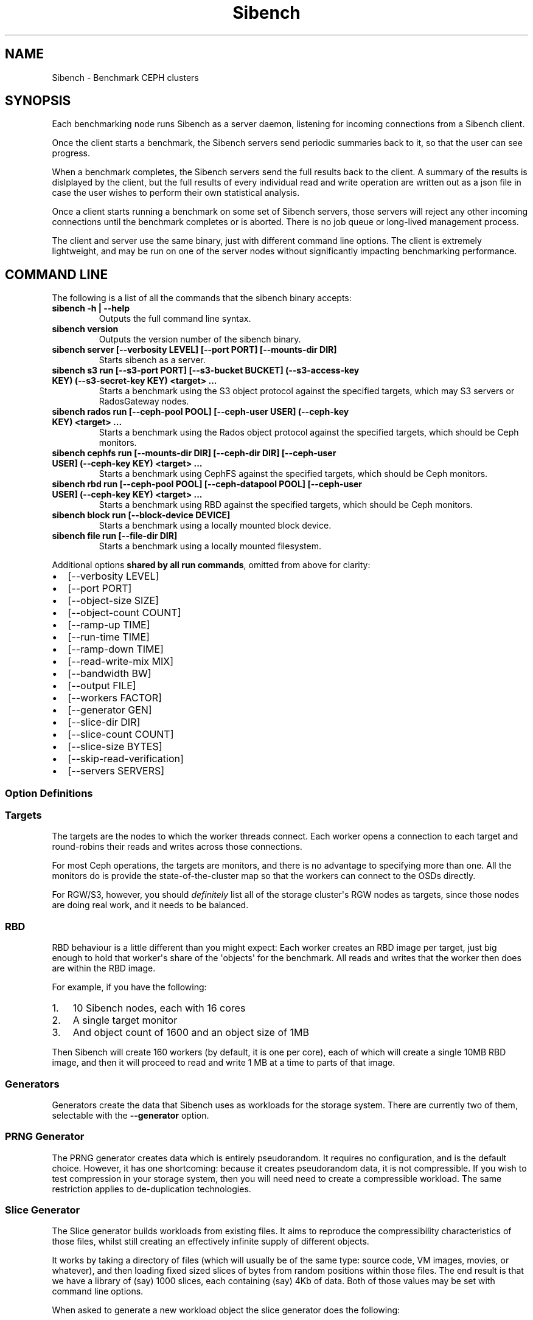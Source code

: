 .\" Man page generated from reStructuredText.
.
.TH "Sibench" "1" ""
.SH NAME
Sibench - Benchmark CEPH clusters 
.
.nr rst2man-indent-level 0
.
.de1 rstReportMargin
\\$1 \\n[an-margin]
level \\n[rst2man-indent-level]
level margin: \\n[rst2man-indent\\n[rst2man-indent-level]]
-
\\n[rst2man-indent0]
\\n[rst2man-indent1]
\\n[rst2man-indent2]
..
.de1 INDENT
.\" .rstReportMargin pre:
. RS \\$1
. nr rst2man-indent\\n[rst2man-indent-level] \\n[an-margin]
. nr rst2man-indent-level +1
.\" .rstReportMargin post:
..
.de UNINDENT
. RE
.\" indent \\n[an-margin]
.\" old: \\n[rst2man-indent\\n[rst2man-indent-level]]
.nr rst2man-indent-level -1
.\" new: \\n[rst2man-indent\\n[rst2man-indent-level]]
.in \\n[rst2man-indent\\n[rst2man-indent-level]]u
..
.SH SYNOPSIS
.sp
Each benchmarking node runs Sibench as a server daemon, listening for incoming
connections from a Sibench client.
.sp
Once the client starts a benchmark, the Sibench servers send periodic summaries
back to it, so that the user can see progress.
.sp
When a benchmark completes, the Sibench servers send the full results back to
the client.  A summary of the results is dislplayed by the client, but the full
results of every individual read and write operation are written out as a json
file in case the user wishes to perform their own statistical analysis.
.sp
Once a client starts running a benchmark on some set of Sibench servers, those
servers will reject any other incoming connections until the benchmark completes
or is aborted.  There is no job queue or long\-lived management process.
.sp
The client and server use the same binary, just with different command line
options.  The client is extremely lightweight, and may be run on one of the
server nodes without significantly impacting benchmarking performance.
.SH COMMAND LINE
.sp
The following is a list of all the commands that the sibench binary accepts:
.INDENT 0.0
.TP
.B \fBsibench \-h | \-\-help\fP
Outputs the full command line syntax.
.TP
.B \fBsibench version\fP
Outputs the version number of the sibench binary.
.TP
.B \fBsibench server\fP [\-\-verbosity LEVEL] [\-\-port PORT] [\-\-mounts\-dir DIR]
Starts sibench as a server.
.TP
.B \fBsibench s3 run\fP [\-\-s3\-port PORT] [\-\-s3\-bucket BUCKET] (\-\-s3\-access\-key KEY) (\-\-s3\-secret\-key KEY) <target> ...
Starts a benchmark using the S3 object protocol against the specified targets, which may S3 servers or RadosGateway nodes.
.TP
.B \fBsibench rados run\fP [\-\-ceph\-pool POOL] [\-\-ceph\-user USER] (\-\-ceph\-key KEY) <target> ...
Starts a benchmark using the Rados object protocol against the specified targets, which should be Ceph monitors.
.TP
.B \fBsibench cephfs run\fP [\-\-mounts\-dir DIR] [\-\-ceph\-dir DIR] [\-\-ceph\-user USER] (\-\-ceph\-key KEY) <target> ...
Starts a benchmark using CephFS against the specified targets, which should be Ceph monitors.
.TP
.B \fBsibench rbd run\fP [\-\-ceph\-pool POOL] [\-\-ceph\-datapool POOL] [\-\-ceph\-user USER] (\-\-ceph\-key KEY) <target> ...
Starts a benchmark using RBD against the specified targets, which should be Ceph monitors.
.TP
.B \fBsibench block run\fP [\-\-block\-device DEVICE]
Starts a benchmark using a locally mounted block device.
.TP
.B \fBsibench file run\fP [\-\-file\-dir DIR]
Starts a benchmark using a locally mounted filesystem.
.UNINDENT
.sp
Additional options \fBshared by all run commands\fP, omitted from above for clarity:
.INDENT 0.0
.IP \(bu 2
[\-\-verbosity LEVEL]
.IP \(bu 2
[\-\-port PORT]
.IP \(bu 2
[\-\-object\-size SIZE]
.IP \(bu 2
[\-\-object\-count COUNT]
.IP \(bu 2
[\-\-ramp\-up TIME]
.IP \(bu 2
[\-\-run\-time TIME]
.IP \(bu 2
[\-\-ramp\-down TIME]
.IP \(bu 2
[\-\-read\-write\-mix MIX]
.IP \(bu 2
[\-\-bandwidth BW]
.IP \(bu 2
[\-\-output FILE]
.IP \(bu 2
[\-\-workers FACTOR]
.IP \(bu 2
[\-\-generator GEN]
.IP \(bu 2
[\-\-slice\-dir DIR]
.IP \(bu 2
[\-\-slice\-count COUNT]
.IP \(bu 2
[\-\-slice\-size BYTES]
.IP \(bu 2
[\-\-skip\-read\-verification]
.IP \(bu 2
[\-\-servers SERVERS]
.UNINDENT
.SS Option Definitions
.TS
center;
|l|l|l|l|l|.
_
T{
Long
T}	T{
Short
T}	T{
Value
T}	T{
Description
T}	T{
Default
T}
_
T{
\fB\-\-help\fP
T}	T{
\fB\-h\fP
T}	T{
\-
T}	T{
Show full usage.
T}	T{
\-
T}
_
T{
\fB\-\-verbosity\fP
T}	T{
\fB\-v\fP
T}	T{
\fILEVEL\fP
T}	T{
Set debugging output at level "off", "debug" or "trace".  The "trace" level may
generate enough output to affect benchmark performance, and should only be used when
trying to track down issues.
T}	T{
off
T}
_
T{
\fB\-\-port\fP
T}	T{
\fB\-p\fP
T}	T{
\fIPORT\fP
T}	T{
The port on which Sibench communicates.
T}	T{
5150
T}
_
T{
\fB\-\-object\-size\fP
T}	T{
\fB\-s\fP
T}	T{
\fISIZE\fP
T}	T{
Object size to test, in units of K or M.
T}	T{
1M
T}
_
T{
\fB\-\-object\-count\fP
T}	T{
\fB\-c\fP
T}	T{
\fICOUNT\fP
T}	T{
The total number of objects to use as our working set.
T}	T{
1000
T}
_
T{
\fB\-\-ramp\-up\fP
T}	T{
\fB\-u\fP
T}	T{
\fITIME\fP
T}	T{
The number of seconds at the start of each phase where we don\(aqt record data (to
discount edge effects caused by new connections).
T}	T{
5
T}
_
T{
\fB\-\-run\-time\fP
T}	T{
\fB\-r\fP
T}	T{
\fITIME\fP
T}	T{
The number of seconds in the middle on each phase of the benchmark where we
do record the data.
T}	T{
30
T}
_
T{
\fB\-\-ramp\-down\fP
T}	T{
\fB\-d\fP
T}	T{
\fITIME\fP
T}	T{
The number of seconds at the end of each phase where we don\(aqt record data.
T}	T{
2
T}
_
T{
\fB\-\-read\-write\-mix\fP
T}	T{
\fB\-x\fP
T}	T{
\fIMIX\fP
T}	T{
The ratio between read and writes, specified as the percentage of reads.
A value of zero indicates that reads and writes should be done in separate passes,
rather than being combined.
T}	T{
0
T}
_
T{
\fB\-\-bandwidth\fP
T}	T{
\fB\-b\fP
T}	T{
\fIBW\fP
T}	T{
Benchmark at a fixed bandwidth, in units of K, M or G bits/s
A value of zero indicates no limit.
When the read/write mix is not zero \- that is, when we are not doing separate passes
for read and write \- then this is the bandwidth of the combined operations.
T}	T{
0
T}
_
T{
\fB\-\-output\fP
T}	T{
\fB\-o\fP
T}	T{
\fIFILE\fP
T}	T{
The file to which we write our json results.
T}	T{
sibench.json
T}
_
T{
\fB\-\-workers\fP
T}	T{
\fB\-w\fP
T}	T{
\fIFACTOR\fP
T}	T{
Number of worker threads per server as a factor x number of CPU cores.
T}	T{
1.0
T}
_
T{
\fB\-\-mounts\-dir\fP
T}	T{
\fB\-m\fP
T}	T{
\fIDIR\fP
T}	T{
The directory in which we should create any filesystem mounts that are performed by
Sibench itself, such as when using CephFS.  It is not needed for running generic
filesystem benchmarks, because those must be mounted outside of Sibench.
T}	T{
/tmp/sibench_mnt
T}
_
T{
\fB\-\-generator\fP
T}	T{
\fB\-g\fP
T}	T{
\fIGEN\fP
T}	T{
Which object generator to use: "prng" or "slice".
T}	T{
prng
T}
_
T{
\fB\-\-skip\-read\-verification\fP
T}	T{
T}	T{
\-
T}	T{
Disable validation on reads.  This should only be used to check if the number of nodes
in the Sibench cluster is a limiting factor when benchmarking read performance.
T}	T{
\-
T}
_
T{
\fB\-\-servers\fP
T}	T{
T}	T{
\fISERVERS\fP
T}	T{
A comma\-separated list of Sibench servers to connect to.
T}	T{
localhost
T}
_
T{
\fB\-\-s3\-port\fP
T}	T{
T}	T{
\fIPORT\fP
T}	T{
The port on which to connect to S3.
T}	T{
7480
T}
_
T{
\fB\-\-s3\-bucket\fP
T}	T{
T}	T{
\fIBUCKET\fP
T}	T{
The name of the bucket we wish to use for S3 operations.
T}	T{
sibench
T}
_
T{
\fB\-\-s3\-access\-key\fP
T}	T{
T}	T{
\fIKEY\fP
T}	T{
S3 access key.
T}	T{
\-
T}
_
T{
\fB\-\-s3\-secret\-key\fP
T}	T{
T}	T{
\fIKEY\fP
T}	T{
S3 secret key.
T}	T{
\-
T}
_
T{
\fB\-\-ceph\-pool\fP
T}	T{
T}	T{
\fIPOOL\fP
T}	T{
The pool we use for benchmarking.
T}	T{
sibench
T}
_
T{
\fB\-\-ceph\-datapool\fP
T}	T{
T}	T{
\fIPOOL\fP
T}	T{
Optional pool used for RBD.  If set, ceph\-pool is used only for metadata.
T}	T{
\-
T}
_
T{
\fB\-\-ceph\-user\fP
T}	T{
T}	T{
\fIUSER\fP
T}	T{
The Ceph username we wish to use.
T}	T{
admin
T}
_
T{
\fB\-\-ceph\-key\fP
T}	T{
T}	T{
\fIKEY\fP
T}	T{
The CephX secret key belonging to the ceph user.
T}	T{
\-
T}
_
T{
\fB\-\-ceph\-dir\fP
T}	T{
T}	T{
\fIDIR\fP
T}	T{
The directory within CephFS that we should use for a benchmark.    This will be created
by Sibench if it does not already exist.
T}	T{
sibench
T}
_
T{
\fB\-\-block\-device\fP
T}	T{
T}	T{
\fIDEVICE\fP
T}	T{
The local block device to use for a benchmark.
T}	T{
/tmp/sibench_block
T}
_
T{
\fB\-\-file\-dir\fP
T}	T{
T}	T{
\fIDIR\fP
T}	T{
The local directory to use for file operations.  The directory must already exist.
T}	T{
\-
T}
_
T{
\fB\-\-slice\-dir\fP
T}	T{
T}	T{
\fIDIR\fP
T}	T{
The directory of files to be sliced up to form new workload objects.
T}	T{
\-
T}
_
T{
\fB\-\-slice\-count\fP
T}	T{
T}	T{
\fICOUNT\fP
T}	T{
The number of slices to construct for workload generation.
T}	T{
10000
T}
_
T{
\fB\-\-slice\-size\fP
T}	T{
T}	T{
\fIBYTES\fP
T}	T{
The size of each slice in bytes.
T}	T{
4096
T}
_
.TE
.SS Targets
.sp
The targets are the nodes to which the worker threads connect.  Each worker
opens a connection to each target and round\-robins their reads and writes across
those connections.
.sp
For most Ceph operations, the targets are monitors, and there is no advantage to
specifying more than one.  All the monitors do is provide the
state\-of\-the\-cluster map so that the workers can connect to the OSDs directly.
.sp
For RGW/S3, however, you should \fIdefinitely\fP list all of the storage cluster\(aqs
RGW nodes as targets, since those nodes are doing real work, and it needs to be
balanced.
.SS RBD
.sp
RBD behaviour is a little different than you might expect: Each worker creates
an RBD image per target, just big enough to hold that worker\(aqs share of the
\(aqobjects\(aq for the benchmark.  All reads and writes that the worker then does are
within the RBD image.
.sp
For example, if you have the following:
.INDENT 0.0
.IP 1. 3
10 Sibench nodes, each with 16 cores
.IP 2. 3
A single target monitor
.IP 3. 3
And object count of 1600 and an object size of 1MB
.UNINDENT
.sp
Then Sibench will create 160 workers (by default, it is one per core), each of
which will create a single 10MB RBD image, and then it will proceed to read and
write 1 MB at a time to parts of that image.
.SS Generators
.sp
Generators create the data that Sibench uses as workloads for the storage
system.  There are currently two of them, selectable with the \fB\-\-generator\fP
option.
.SS PRNG Generator
.sp
The PRNG generator creates data which is entirely pseudorandom.  It requires no
configuration, and is the default choice.  However, it has one shortcoming:
because it creates pseudorandom data, it is not compressible.  If you wish to
test compression in your storage system, then you will need need to create a
compressible workload.  The same restriction applies to de\-duplication
technologies.
.SS Slice Generator
.sp
The Slice generator builds workloads from existing files.  It aims to reproduce
the compressibility characteristics of those files, whilst still creating an
effectively infinite supply of different objects.
.sp
It works by taking a directory of files (which will usually be of the same type:
source code, VM images, movies, or whatever), and then loading fixed sized
slices of bytes from random positions within those files.  The end result is
that we have a library of (say) 1000 slices, each containing (say) 4Kb of data.
Both of those values may be set with command line options.
.sp
When asked to generate a new workload object the slice generator does the
following:
.INDENT 0.0
.IP 1. 3
Creates a random seed.
.IP 2. 3
Writes the seed into the start of the workload object.
.IP 3. 3
Uses the seed to create a PRNG just for this workload object.
.IP 4. 3
Uses that prng to select slices from our library, which are concatenated
onto the object until we have as many bytes as we were asked for.
.UNINDENT
.sp
This approach means that we do not need to ever store the objects themselves: we
can verify a read operation by reading the seed from the first few bytes, and
then recreating the object we would expect.
.sp
Note that the directory of data to be sliced needs to be in the same location on
each of the Sibench server nodes.
.sp
The drivers do \fInot\fP need to have the same files in their slice directories,
though it\(aqs likely that they will.  One option would be to mount the same NFS
share on all the drivers as a repository for the slice data.  Performance when
loading the slices is not a consideration, since it is done before the benchmark
begins, and so will not affect the numbers.
.SS Write cycles
.sp
The \fBcount\fP parameter determines how many objects we create.  However, for long
benchmarks runs, or for small counts or object sizes, we are likely to wrap
around and start writing from the first object again.  If this happens, Sibench
internally increments a cycle counter, which it uses to ensure that objects
written in different cycles will have different contents, even though the object
will still use the same key as previously.
.SS The prepare phase
.sp
Sibench either benchmarks write operations first and then read operations, or
else it benchmarks a mixture of the too (depending on the \fB\-\-read\-write\-mix\fP
option.  When benchmarking reads, or a read\-write mix, it must first ensure that
there are enough objects there to read before it can start work.  This is the
\fIprepare\fP phase, and that is what is happening when you see messages about
\(aqPreparing\(aq.
.sp
It also happens if we are doing separate writes and reads and we did not have a
long enough run time for Sibench to write all of the objects specified by the
\fBobject\-count\fP option.  In this case, the prepare phase will keep writing until
all the objects are ready for reading.
.SS Slow shutdown
.sp
There are times when Sibench can take a long time when cleaning up after a
benchmark run.  This is due to Ceph being extremely slow at deleting objects.
.sp
Future versions of Sibench may add an option to not clean up their data in order
to avoid this.  (For test clusters with no production data, it would be faster
to not have Sibench clean up, but to delete and recreate the Ceph pools
instead).
.\" Generated by docutils manpage writer.
.
